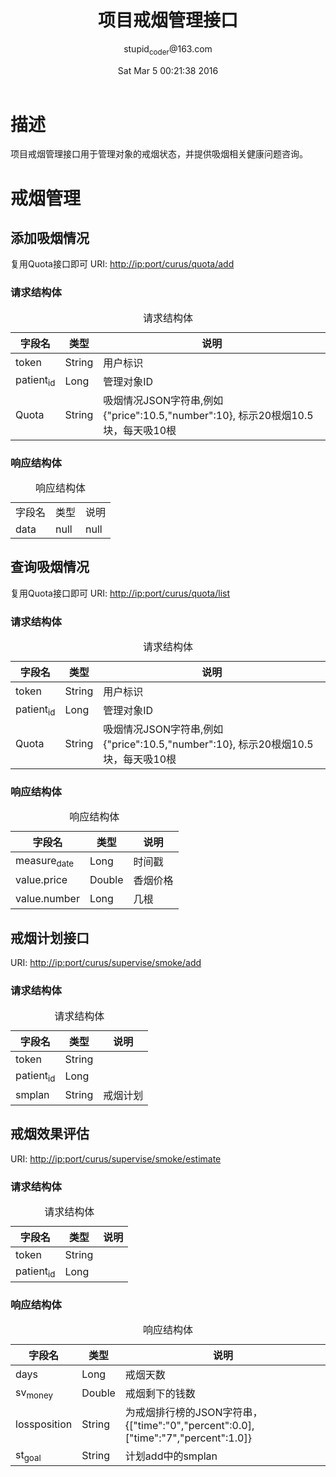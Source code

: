 #+TITLE: 项目戒烟管理接口
#+AUTHOR: stupid_coder@163.com
#+DATE: Sat Mar  5 00:21:38 2016

* 描述
  项目戒烟管理接口用于管理对象的戒烟状态，并提供吸烟相关健康问题咨询。
* 戒烟管理
** 添加吸烟情况
   复用Quota接口即可
   URI: http://ip:port/curus/quota/add
*** 请求结构体
    #+CAPTION: 请求结构体
    | 字段名     | 类型   | 说明       |
    |------------+--------+------------|
    | token      | String | 用户标识   |
    | patient_id | Long   | 管理对象ID |
    | Quota | String | 吸烟情况JSON字符串,例如{"price":10.5,"number":10}, 标示20根烟10.5块，每天吸10根 |
*** 响应结构体
    #+CAPTION: 响应结构体
    | 字段名 | 类型 | 说明 |
    | data   | null | null |

** 查询吸烟情况
   复用Quota接口即可
   URI: http://ip:port/curus/quota/list
*** 请求结构体
    #+CAPTION: 请求结构体
    | 字段名     | 类型   | 说明       |
    |------------+--------+------------|
    | token      | String | 用户标识   |
    | patient_id | Long   | 管理对象ID |
    | Quota | String | 吸烟情况JSON字符串,例如{"price":10.5,"number":10}, 标示20根烟10.5块，每天吸10根 |
*** 响应结构体
    #+CAPTION: 响应结构体
    | 字段名       | 类型   | 说明   |
    |--------------+--------+--------|
    | measure_date | Long   | 时间戳 |
    | value.price  | Double | 香烟价格 |
    | value.number | Long   | 几根     |
** 戒烟计划接口
   URI: http://ip:port/curus/supervise/smoke/add
*** 请求结构体
    #+CAPTION: 请求结构体
    | 字段名     | 类型   | 说明     |
    |------------+--------+----------|
    | token      | String |          |
    | patient_id | Long   |          |
    | smplan     | String | 戒烟计划 |

** 戒烟效果评估
   URI: http://ip:port/curus/supervise/smoke/estimate
*** 请求结构体
    #+CAPTION: 请求结构体
    | 字段名     | 类型   | 说明     |
    |------------+--------+----------|
    | token      | String |          |
    | patient_id | Long   |          |

*** 响应结构体
    #+CAPTION: 响应结构体
    | 字段名       | 类型   | 说明                                                                              |
    |--------------+--------+-----------------------------------------------------------------------------------|
    | days         | Long   | 戒烟天数                                                                          |
    | sv_money     | Double | 戒烟剩下的钱数                                                                    |
    | lossposition | String | 为戒烟排行榜的JSON字符串，{["time":"0","percent":0.0],["time":"7","percent":1.0]} |
    | st_goal      | String | 计划add中的smplan                                                                 |


    
    
